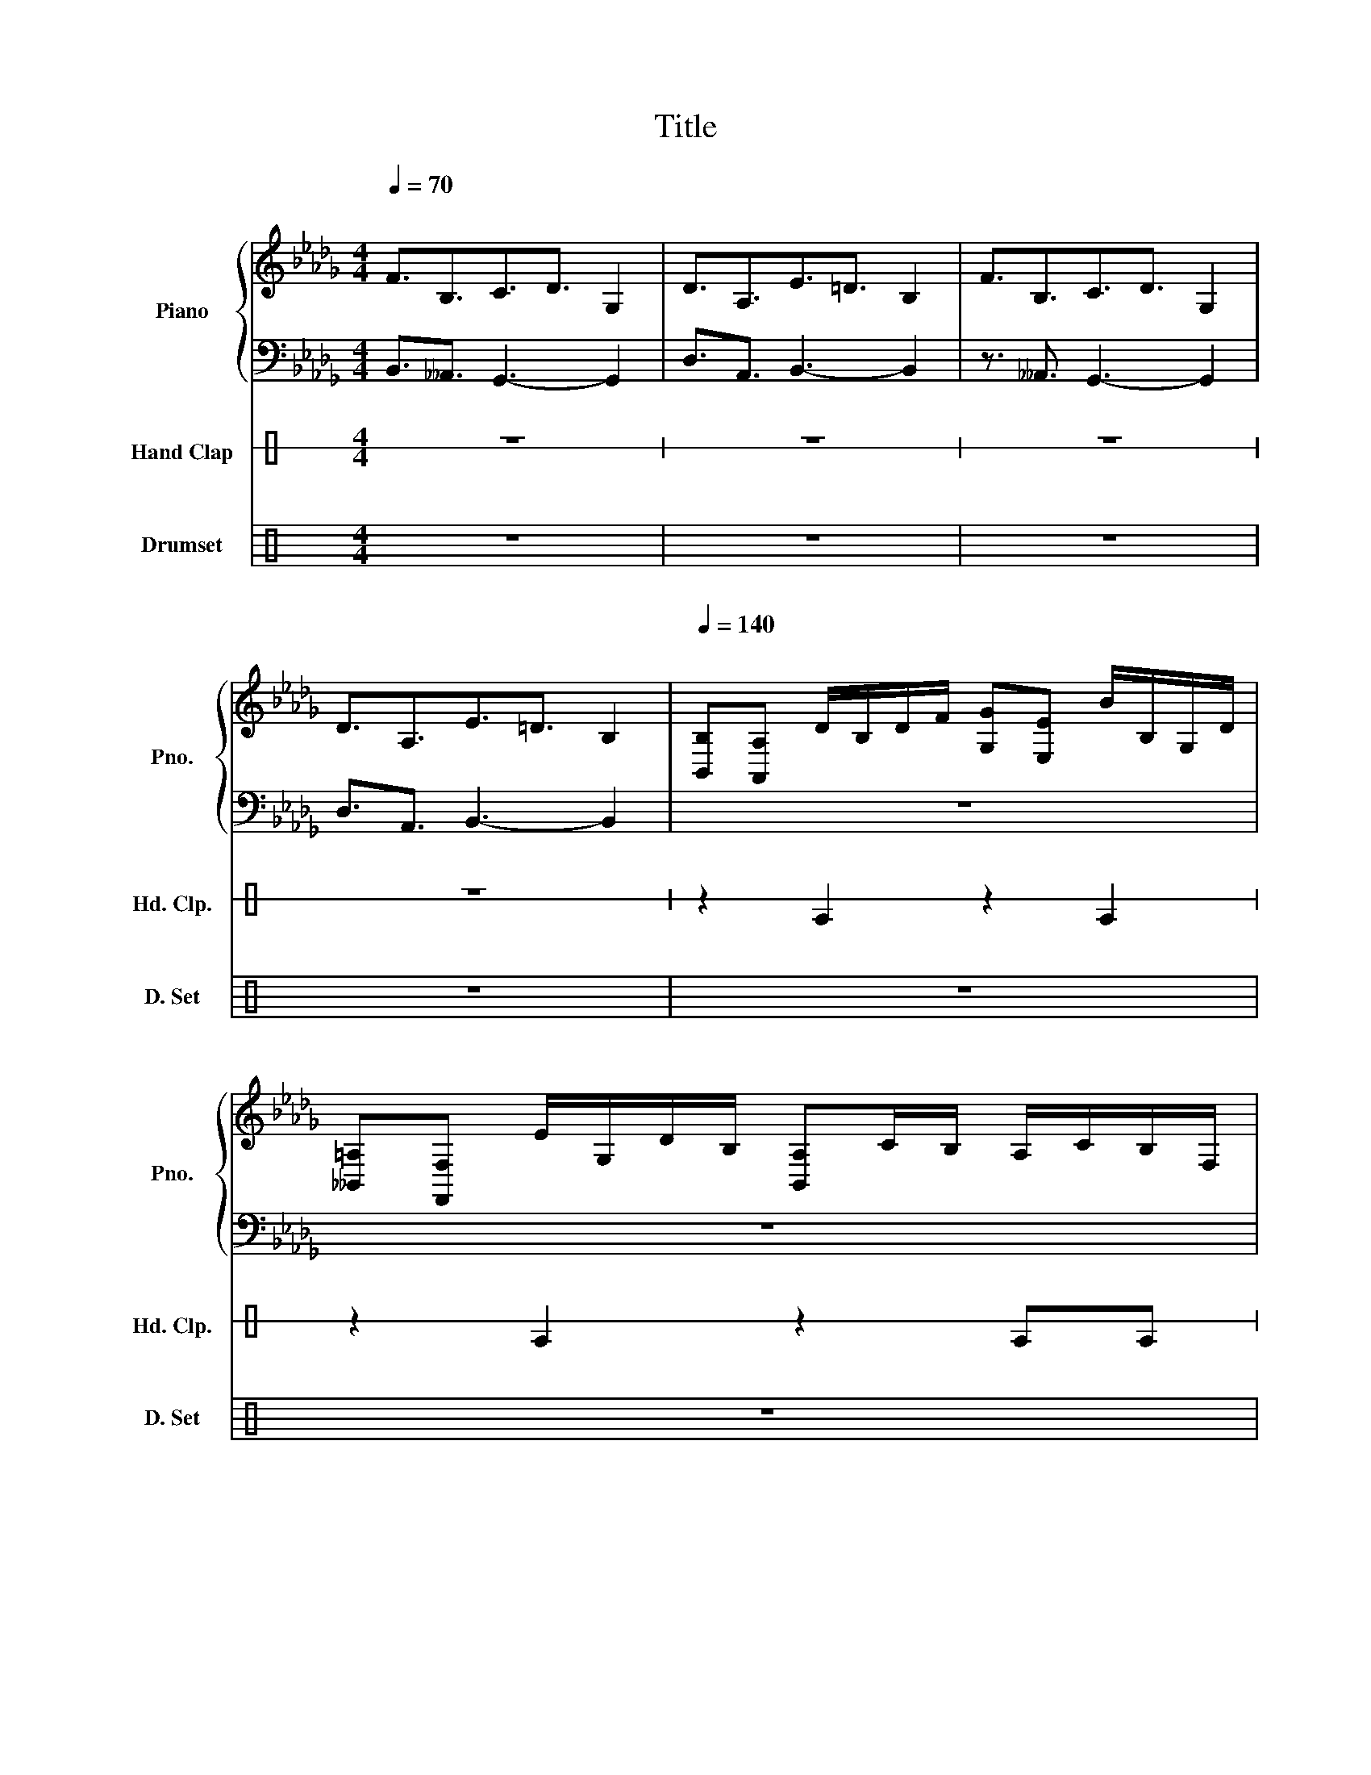 X:1
T:Title
%%score { 1 | 2 } 3 ( 4 5 )
L:1/8
Q:1/4=70
M:4/4
K:Db
V:1 treble nm="Piano" snm="Pno."
V:2 bass 
V:3 perc stafflines=1 nm="Hand Clap" snm="Hd. Clp."
K:none
I:percmap E B 39 normal
V:4 perc nm="Drumset" snm="D. Set"
K:none
I:percmap A A 41 normal
I:percmap F F 36 normal
I:percmap ^a a 49 x
I:percmap ^g g 42 x
I:percmap c c 40 normal
V:5 perc 
K:none
I:percmap A A 41 normal
I:percmap F F 35 normal
I:percmap ^g g 42 x
I:percmap c c 40 normal
V:1
"^\n" F3/2B,3/2C3/2D3/2 G,2 | D3/2A,3/2E3/2=D3/2 B,2 | F3/2B,3/2C3/2D3/2 G,2 | %3
 D3/2A,3/2E3/2=D3/2 B,2 |[Q:1/4=140]"^\n" [B,,B,][A,,A,] D/B,/D/F/ [G,G][E,E] B/B,/G,/D/ | %5
 [__B,,=A,][F,,F,] E/G,/D/B,/ [B,,A,]C/B,/ A,/C/B,/F,/ | %6
 [G,,G,][G,,G,] E/C/=A,/E/ [F,,F,][F,,F,] E/C/A,/C/ | %7
 [=A,,=A,][A,,A,] E/C/A,/C/ [F,,F,]C/A,/ B,/A,/F,/A,/ | %8
 B,,/D,/G,/B,/ D/B,/D/F/ D/D/B,/F/ B/B,/G,/D/ | G/G,/D/B,/ F/G/D/B,/ E/F,/C/B,/ __B,/C/_B,/F,/ | %10
 B,,/D,/G,/B,/ D/B,/D/F/ D/D/B,/F/ B/B,/G,/D/ | G/G,/D/B,/ F/G/D/B,/ E/F,/C/B,/ __B,/C/_B,/F,/ | %12
 B,,/D,/G,/B,/ D/B,/D/F/ D/D/B,/F/ B/B,/G,/D/ | G/G,/D/B,/ F/G/D/B,/ E/F,/C/B,/ __B,/C/_B,/F,/ | %14
 B,,/D,/G,/B,/ D/B,/D/F/ D/D/B,/F/ B/B,/G,/D/ | G/G,/D/B,/ F/G/D/B,/ E/F,/C/B,/ A/__B/G/E/ | %16
!f! !^!B,/F/B/B,/ !^!B,/F/B/B,/ !^!B,/F/B/B,/ !^!B,/F/B/B,/ | %17
 !^!B,/F/B/B,/ !^!B,/F/B/B,/ !^!B,/F/B/B,/ !^!B,/F/B/B,/ | %18
 G/G,/D/B,/ F/G,/D/B,/ A/A,/E/C/ A/A,/E/C/ | %19
 G/G,/D/B,/ F/G,/D/B,/ !>!__B,/C/!>!B,/C/ !>!B,/C/_B,/F,/ | z8 | z8 | z8 | z8 | z8 | z8 | z8 | z8 | %28
 z8 | z8 | z8 | z8 | z8 |] %33
V:2
 B,,3/2__A,,3/2 G,,3- G,,2 | D,3/2A,,3/2 B,,3- B,,2 | z3/2 __A,,3/2 G,,3- G,,2 | %3
 D,3/2A,,3/2 B,,3- B,,2 | z8 | z8 | z8 | z8 | z8 | z8 | z8 | z8 | z8 | z8 | z8 | z8 | z8 | z8 | %18
 z8 | z8 | z8 | z8 | z8 | z8 | z8 | z8 | z8 | z8 | z8 | z8 | z8 | z8 | z8 |] %33
V:3
[K:C] z8 | z8 | z8 | z8 | z2 E2 z2 E2 | z2 E2 z2 EE | z2 E2 z2 E2 | z2 E2 z2 EE | z8 | z8 | z8 | %11
 z8 | z8 | z8 | z8 | z8 | z8 | z8 | z8 | z8 | z8 | z8 | z8 | z8 | z8 | z8 | z8 | z8 | z8 | z8 | %30
 z8 | z8 | z8 |] %33
V:4
[K:C] z8 | z8 | z8 | z8 | z8 | z8 | z8 | z8 |!ff! [FA]2 !^![cc]2 z [FA] !^![cc]2 | %9
!ff! [FA]2 !^![cc]2 z [FA] !^![cc]2 |!ff! [FA]2 !^![cc]2 z [FA] !^![cc]2 | %11
!ff! [FA]2 !^![cc]2 z [FA] !^![cc]2 | [FA]4 [cc^g]4 | z8 | [FA]4 [cc^g]4 | z8 | %16
 [cc^g^a]2 [cc^g]2 [cc^g]2 [cc^g]2 | [cc^g^a]2 [cc^g]2 [cc^g]2 [cc^g]2 | %18
 !>![Fcc^g^a][Fcc^g^a]!>![Fcc^g^a][Fcc^g^a] !>![Fcc^g^a][Fcc^g^a]!>![Fcc^g^a][Fcc^g^a] | z8 | z8 | %21
 z8 | z8 | z8 | z8 | z8 | z8 | z8 | z8 | z8 | z8 | z8 | z8 |] %33
V:5
[K:C] x8 | x8 | x8 | x8 | x8 | x8 | x8 | x8 | x8 | x8 | x8 | x8 | F4 z2 z [FFA] | %13
 z [FFA][FFA] z [cc^g]4 | F4 z2 z [FFA] | z [FFA][FFA] z [cc^g]4 | x8 | x8 | FFFF FFFF | x8 | x8 | %21
 x8 | x8 | x8 | x8 | x8 | x8 | x8 | x8 | x8 | x8 | x8 | x8 |] %33

